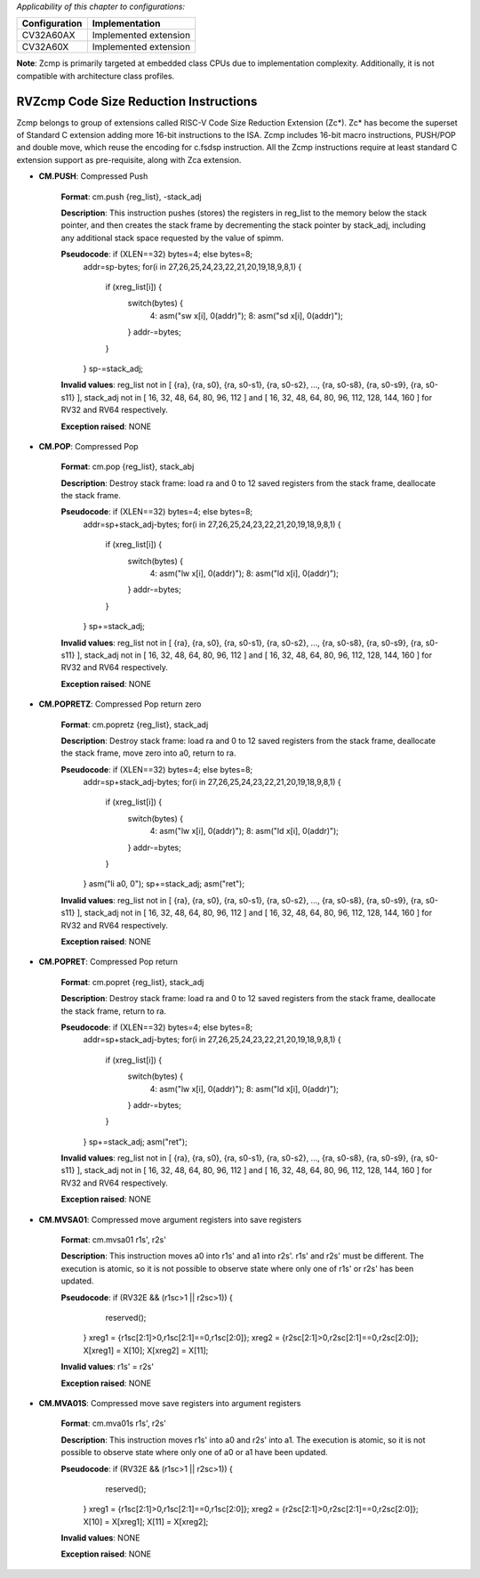 ..
   Copyright (c) 2023 OpenHW Group
   Copyright (c) 2023 Thales

   SPDX-License-Identifier: Apache-2.0 WITH SHL-2.1

.. Level 1
   =======

   Level 2
   -------

   Level 3
   ~~~~~~~

   Level 4
   ^^^^^^^

.. _cva6_riscv_instructions_RVZcmp:

*Applicability of this chapter to configurations:*

.. csv-table::
   :widths: auto
   :align: left
   :header: "Configuration", "Implementation"

   "CV32A60AX", "Implemented extension"
   "CV32A60X", "Implemented extension"

**Note**: Zcmp is primarily targeted at embedded class CPUs due to implementation complexity. Additionally, it is not compatible with architecture class profiles.  

RVZcmp Code Size Reduction Instructions
---------------------------------------

Zcmp belongs to group of extensions called RISC-V Code Size Reduction Extension (Zc*). Zc* has become the superset of Standard C extension adding more 16-bit instructions to the ISA.
Zcmp includes 16-bit macro instructions, PUSH/POP and double move, which reuse the encoding for c.fsdsp instruction.
All the Zcmp instructions require at least standard C extension support as pre-requisite, along with Zca extension.

- **CM.PUSH**: Compressed Push

    **Format**: cm.push {reg_list}, -stack_adj

    **Description**: This instruction pushes (stores) the registers in reg_list to the memory below the stack pointer, and then creates the stack frame by decrementing the stack pointer by stack_adj, including any additional stack space requested by the value of spimm.

    **Pseudocode**: if (XLEN==32) bytes=4; else bytes=8;
                    addr=sp-bytes;
                    for(i in 27,26,25,24,23,22,21,20,19,18,9,8,1) {
                        if (xreg_list[i]) {
                            switch(bytes) {
                                4: asm("sw x[i], 0(addr)");
                                8: asm("sd x[i], 0(addr)");
                            }
                            addr-=bytes;
                        }
                    }
                    sp-=stack_adj;

    **Invalid values**: reg_list not in [ {ra}, {ra, s0}, {ra, s0-s1}, {ra, s0-s2}, ..., {ra, s0-s8}, {ra, s0-s9}, {ra, s0-s11} ], stack_adj not in [ 16, 32, 48, 64, 80, 96, 112 ] and [ 16, 32, 48, 64, 80, 96, 112, 128, 144, 160 ] for RV32 and RV64 respectively.

    **Exception raised**: NONE

- **CM.POP**: Compressed Pop

    **Format**: cm.pop {reg_list}, stack_abj

    **Description**: Destroy stack frame: load ra and 0 to 12 saved registers from the stack frame, deallocate the stack frame.

    **Pseudocode**: if (XLEN==32) bytes=4; else bytes=8;
                    addr=sp+stack_adj-bytes;
                    for(i in 27,26,25,24,23,22,21,20,19,18,9,8,1) {
                        if (xreg_list[i]) {
                            switch(bytes) {
                                4: asm("lw x[i], 0(addr)");
                                8: asm("ld x[i], 0(addr)");
                            }
                            addr-=bytes;
                        }
                    }
                    sp+=stack_adj;

    **Invalid values**: reg_list not in [ {ra}, {ra, s0}, {ra, s0-s1}, {ra, s0-s2}, ..., {ra, s0-s8}, {ra, s0-s9}, {ra, s0-s11} ], stack_adj not in [ 16, 32, 48, 64, 80, 96, 112 ] and [ 16, 32, 48, 64, 80, 96, 112, 128, 144, 160 ] for RV32 and RV64 respectively.

    **Exception raised**: NONE

- **CM.POPRETZ**: Compressed Pop return zero

    **Format**: cm.popretz {reg_list}, stack_adj

    **Description**: Destroy stack frame: load ra and 0 to 12 saved registers from the stack frame, deallocate the stack frame, move zero into a0, return to ra.

    **Pseudocode**: if (XLEN==32) bytes=4; else bytes=8;
                    addr=sp+stack_adj-bytes;
                    for(i in 27,26,25,24,23,22,21,20,19,18,9,8,1) {
                        if (xreg_list[i]) {
                            switch(bytes) {
                                4: asm("lw x[i], 0(addr)");
                                8: asm("ld x[i], 0(addr)");
                            }
                            addr-=bytes;
                        }
                    }
                    asm("li a0, 0");
                    sp+=stack_adj;
                    asm("ret");

    **Invalid values**: reg_list not in [ {ra}, {ra, s0}, {ra, s0-s1}, {ra, s0-s2}, ..., {ra, s0-s8}, {ra, s0-s9}, {ra, s0-s11} ], stack_adj not in [ 16, 32, 48, 64, 80, 96, 112 ] and [ 16, 32, 48, 64, 80, 96, 112, 128, 144, 160 ] for RV32 and RV64 respectively.

    **Exception raised**: NONE

- **CM.POPRET**: Compressed Pop return

    **Format**: cm.popret {reg_list}, stack_adj

    **Description**: Destroy stack frame: load ra and 0 to 12 saved registers from the stack frame, deallocate the stack frame, return to ra.

    **Pseudocode**: if (XLEN==32) bytes=4; else bytes=8;
                    addr=sp+stack_adj-bytes;
                    for(i in 27,26,25,24,23,22,21,20,19,18,9,8,1) {
                        if (xreg_list[i]) {
                            switch(bytes) {
                                4: asm("lw x[i], 0(addr)");
                                8: asm("ld x[i], 0(addr)");
                            }
                            addr-=bytes;
                        }
                    }
                    sp+=stack_adj;
                    asm("ret");

    **Invalid values**: reg_list not in [ {ra}, {ra, s0}, {ra, s0-s1}, {ra, s0-s2}, ..., {ra, s0-s8}, {ra, s0-s9}, {ra, s0-s11} ], stack_adj not in [ 16, 32, 48, 64, 80, 96, 112 ] and [ 16, 32, 48, 64, 80, 96, 112, 128, 144, 160 ] for RV32 and RV64 respectively.

    **Exception raised**: NONE

- **CM.MVSA01**: Compressed move argument registers into save registers

    **Format**: cm.mvsa01 r1s', r2s'

    **Description**: This instruction moves a0 into r1s' and a1 into r2s'. r1s' and r2s' must be different. The execution is atomic, so it is not possible to observe state where only one of r1s' or r2s' has been updated.

    **Pseudocode**: if (RV32E && (r1sc>1 || r2sc>1)) {
                        reserved();
                    }
                    xreg1 = {r1sc[2:1]>0,r1sc[2:1]==0,r1sc[2:0]};
                    xreg2 = {r2sc[2:1]>0,r2sc[2:1]==0,r2sc[2:0]};
                    X[xreg1] = X[10];
                    X[xreg2] = X[11];

    **Invalid values**: r1s' = r2s'

    **Exception raised**: NONE

- **CM.MVA01S**: Compressed move save registers into argument registers

    **Format**: cm.mva01s r1s', r2s'

    **Description**: This instruction moves r1s' into a0 and r2s' into a1. The execution is atomic, so it is not possible to observe state where only one of a0 or a1 have been updated.

    **Pseudocode**: if (RV32E && (r1sc>1 || r2sc>1)) {
                        reserved();
                    }
                    xreg1 = {r1sc[2:1]>0,r1sc[2:1]==0,r1sc[2:0]};
                    xreg2 = {r2sc[2:1]>0,r2sc[2:1]==0,r2sc[2:0]};
                    X[10] = X[xreg1];
                    X[11] = X[xreg2];

    **Invalid values**: NONE

    **Exception raised**: NONE
